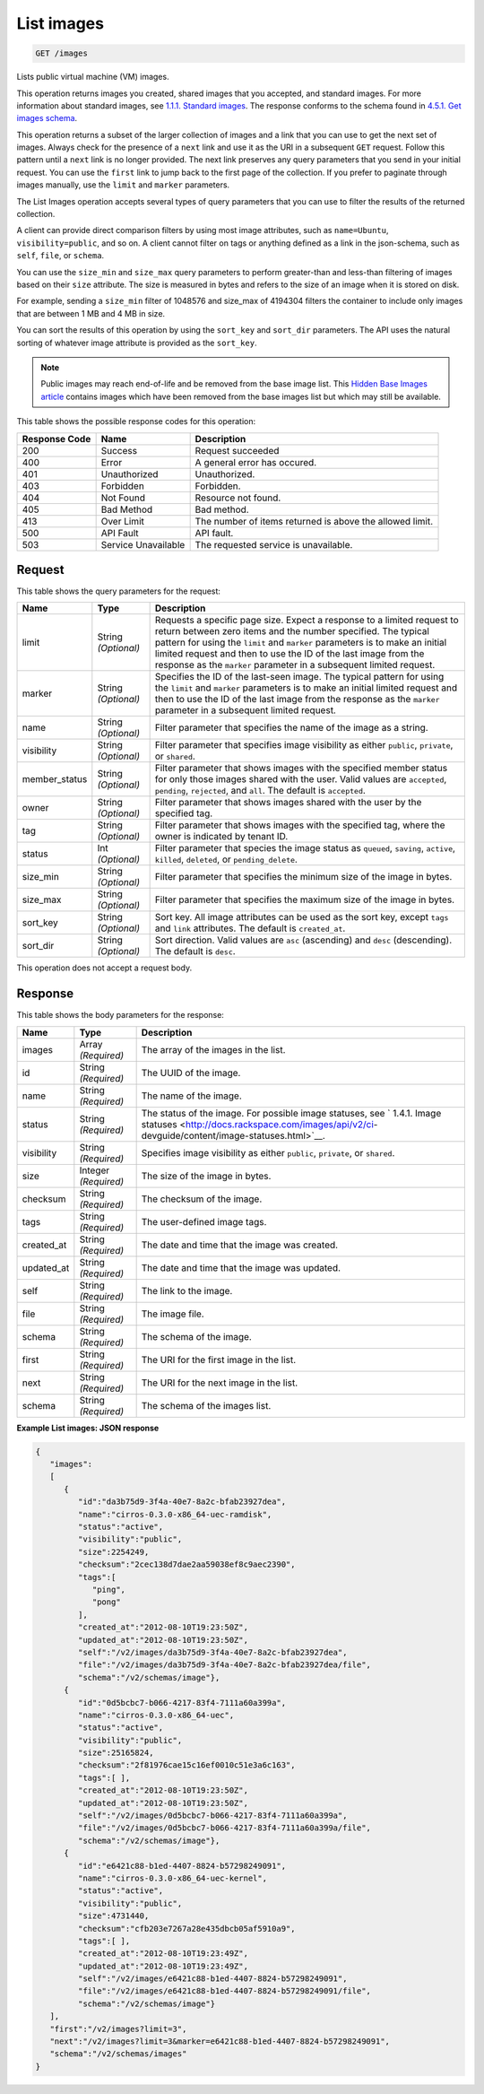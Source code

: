 
.. THIS OUTPUT IS GENERATED FROM THE WADL. DO NOT EDIT.

List images
^^^^^^^^^^^^^^^^^^^^^^^^^^^^^^^^^^^^^^^^^^^^^^^^^^^^^^^^^^^^^^^^^^^^^^^^^^^^^^^^

.. code::

    GET /images

Lists public virtual machine (VM) images.

This operation returns images you created, shared images that you accepted, and standard images. For more information about standard images, see `1.1.1. Standard images <http://docs.rackspace.com/images/api/v2/ci-devguide/content/what-and-why.html#std-images>`__. The response conforms to the schema found in `4.5.1. Get images schema <http://docs.rackspace.com/images/api/v2/ci-devguide/content/GET_getImagesSchema_schemas_images_Schema_Calls.html>`__.

This operation returns a subset of the larger collection of images and a link that you can use to get the next set of images. Always check for the presence of a ``next`` link and use it as the URI in a subsequent ``GET`` request. Follow this pattern until a ``next`` link is no longer provided. The next link preserves any query parameters that you send in your initial request. You can use the ``first`` link to jump back to the first page of the collection. If you prefer to paginate through images manually, use the ``limit`` and ``marker`` parameters. 

The List Images operation accepts several types of query parameters that you can use to filter the results of the returned collection. 

A client can provide direct comparison filters by using most image attributes, such as ``name=Ubuntu``, ``visibility=public``, and so on. A client cannot filter on tags or anything defined as a link in the json-schema, such as ``self``, ``file``, or ``schema``. 

You can use the ``size_min`` and ``size_max`` query parameters to perform greater-than and less-than filtering of images based on their ``size`` attribute. The size is measured in bytes and refers to the size of an image when it is stored on disk.

For example, sending a ``size_min`` filter of 1048576 and size_max of 4194304 filters the container to include only images that are between 1 MB and 4 MB in size.

You can sort the results of this operation by using the ``sort_key`` and ``sort_dir`` parameters. The API uses the natural sorting of whatever image attribute is provided as the ``sort_key``. 

.. note::
   Public images may reach end-of-life and be removed from the base image list. This `Hidden Base Images article <http://www.rackspace.com/knowledge_center/article/hidden-base-images>`__ contains images which have been removed from the base images list but which may still be available.
   
   



This table shows the possible response codes for this operation:


+--------------------------+-------------------------+-------------------------+
|Response Code             |Name                     |Description              |
+==========================+=========================+=========================+
|200                       |Success                  |Request succeeded        |
+--------------------------+-------------------------+-------------------------+
|400                       |Error                    |A general error has      |
|                          |                         |occured.                 |
+--------------------------+-------------------------+-------------------------+
|401                       |Unauthorized             |Unauthorized.            |
+--------------------------+-------------------------+-------------------------+
|403                       |Forbidden                |Forbidden.               |
+--------------------------+-------------------------+-------------------------+
|404                       |Not Found                |Resource not found.      |
+--------------------------+-------------------------+-------------------------+
|405                       |Bad Method               |Bad method.              |
+--------------------------+-------------------------+-------------------------+
|413                       |Over Limit               |The number of items      |
|                          |                         |returned is above the    |
|                          |                         |allowed limit.           |
+--------------------------+-------------------------+-------------------------+
|500                       |API Fault                |API fault.               |
+--------------------------+-------------------------+-------------------------+
|503                       |Service Unavailable      |The requested service is |
|                          |                         |unavailable.             |
+--------------------------+-------------------------+-------------------------+


Request
""""""""""""""""






This table shows the query parameters for the request:

+--------------------------+-------------------------+-------------------------+
|Name                      |Type                     |Description              |
+==========================+=========================+=========================+
|limit                     |String *(Optional)*      |Requests a specific page |
|                          |                         |size. Expect a response  |
|                          |                         |to a limited request to  |
|                          |                         |return between zero      |
|                          |                         |items and the number     |
|                          |                         |specified. The typical   |
|                          |                         |pattern for using the    |
|                          |                         |``limit`` and ``marker`` |
|                          |                         |parameters is to make an |
|                          |                         |initial limited request  |
|                          |                         |and then to use the ID   |
|                          |                         |of the last image from   |
|                          |                         |the response as the      |
|                          |                         |``marker`` parameter in  |
|                          |                         |a subsequent limited     |
|                          |                         |request.                 |
+--------------------------+-------------------------+-------------------------+
|marker                    |String *(Optional)*      |Specifies the ID of the  |
|                          |                         |last-seen image. The     |
|                          |                         |typical pattern for      |
|                          |                         |using the ``limit`` and  |
|                          |                         |``marker`` parameters is |
|                          |                         |to make an initial       |
|                          |                         |limited request and then |
|                          |                         |to use the ID of the     |
|                          |                         |last image from the      |
|                          |                         |response as the          |
|                          |                         |``marker`` parameter in  |
|                          |                         |a subsequent limited     |
|                          |                         |request.                 |
+--------------------------+-------------------------+-------------------------+
|name                      |String *(Optional)*      |Filter parameter that    |
|                          |                         |specifies the name of    |
|                          |                         |the image as a string.   |
+--------------------------+-------------------------+-------------------------+
|visibility                |String *(Optional)*      |Filter parameter that    |
|                          |                         |specifies image          |
|                          |                         |visibility as either     |
|                          |                         |``public``, ``private``, |
|                          |                         |or ``shared``.           |
+--------------------------+-------------------------+-------------------------+
|member_status             |String *(Optional)*      |Filter parameter that    |
|                          |                         |shows images with the    |
|                          |                         |specified member status  |
|                          |                         |for only those images    |
|                          |                         |shared with the user.    |
|                          |                         |Valid values are         |
|                          |                         |``accepted``,            |
|                          |                         |``pending``,             |
|                          |                         |``rejected``, and        |
|                          |                         |``all``. The default is  |
|                          |                         |``accepted``.            |
+--------------------------+-------------------------+-------------------------+
|owner                     |String *(Optional)*      |Filter parameter that    |
|                          |                         |shows images shared with |
|                          |                         |the user by the          |
|                          |                         |specified tag.           |
+--------------------------+-------------------------+-------------------------+
|tag                       |String *(Optional)*      |Filter parameter that    |
|                          |                         |shows images with the    |
|                          |                         |specified tag, where the |
|                          |                         |owner is indicated by    |
|                          |                         |tenant ID.               |
+--------------------------+-------------------------+-------------------------+
|status                    |Int *(Optional)*         |Filter parameter that    |
|                          |                         |species the image status |
|                          |                         |as ``queued``,           |
|                          |                         |``saving``, ``active``,  |
|                          |                         |``killed``, ``deleted``, |
|                          |                         |or ``pending_delete``.   |
+--------------------------+-------------------------+-------------------------+
|size_min                  |String *(Optional)*      |Filter parameter that    |
|                          |                         |specifies the minimum    |
|                          |                         |size of the image in     |
|                          |                         |bytes.                   |
+--------------------------+-------------------------+-------------------------+
|size_max                  |String *(Optional)*      |Filter parameter that    |
|                          |                         |specifies the maximum    |
|                          |                         |size of the image in     |
|                          |                         |bytes.                   |
+--------------------------+-------------------------+-------------------------+
|sort_key                  |String *(Optional)*      |Sort key. All image      |
|                          |                         |attributes can be used   |
|                          |                         |as the sort key, except  |
|                          |                         |``tags`` and ``link``    |
|                          |                         |attributes. The default  |
|                          |                         |is ``created_at``.       |
+--------------------------+-------------------------+-------------------------+
|sort_dir                  |String *(Optional)*      |Sort direction. Valid    |
|                          |                         |values are ``asc``       |
|                          |                         |(ascending) and ``desc`` |
|                          |                         |(descending). The        |
|                          |                         |default is ``desc``.     |
+--------------------------+-------------------------+-------------------------+




This operation does not accept a request body.




Response
""""""""""""""""




This table shows the body parameters for the response:

+----------------+---------------+---------------------------------------------+
|Name            |Type           |Description                                  |
+================+===============+=============================================+
|images          |Array          |The array of the images in the list.         |
|                |*(Required)*   |                                             |
+----------------+---------------+---------------------------------------------+
|id              |String         |The UUID of the image.                       |
|                |*(Required)*   |                                             |
+----------------+---------------+---------------------------------------------+
|name            |String         |The name of the image.                       |
|                |*(Required)*   |                                             |
+----------------+---------------+---------------------------------------------+
|status          |String         |The status of the image. For possible image  |
|                |*(Required)*   |statuses, see ` 1.4.1. Image statuses        |
|                |               |<http://docs.rackspace.com/images/api/v2/ci- |
|                |               |devguide/content/image-statuses.html>`__.    |
+----------------+---------------+---------------------------------------------+
|visibility      |String         |Specifies image visibility as either         |
|                |*(Required)*   |``public``, ``private``, or ``shared``.      |
+----------------+---------------+---------------------------------------------+
|size            |Integer        |The size of the image in bytes.              |
|                |*(Required)*   |                                             |
+----------------+---------------+---------------------------------------------+
|checksum        |String         |The checksum of the image.                   |
|                |*(Required)*   |                                             |
+----------------+---------------+---------------------------------------------+
|tags            |String         |The user-defined image tags.                 |
|                |*(Required)*   |                                             |
+----------------+---------------+---------------------------------------------+
|created_at      |String         |The date and time that the image was created.|
|                |*(Required)*   |                                             |
+----------------+---------------+---------------------------------------------+
|updated_at      |String         |The date and time that the image was updated.|
|                |*(Required)*   |                                             |
+----------------+---------------+---------------------------------------------+
|self            |String         |The link to the image.                       |
|                |*(Required)*   |                                             |
+----------------+---------------+---------------------------------------------+
|file            |String         |The image file.                              |
|                |*(Required)*   |                                             |
+----------------+---------------+---------------------------------------------+
|schema          |String         |The schema of the image.                     |
|                |*(Required)*   |                                             |
+----------------+---------------+---------------------------------------------+
|first           |String         |The URI for the first image in the list.     |
|                |*(Required)*   |                                             |
+----------------+---------------+---------------------------------------------+
|next            |String         |The URI for the next image in the list.      |
|                |*(Required)*   |                                             |
+----------------+---------------+---------------------------------------------+
|schema          |String         |The schema of the images list.               |
|                |*(Required)*   |                                             |
+----------------+---------------+---------------------------------------------+





**Example List images: JSON response**


.. code::

    {
       "images":
       [
          {
             "id":"da3b75d9-3f4a-40e7-8a2c-bfab23927dea",
             "name":"cirros-0.3.0-x86_64-uec-ramdisk",
             "status":"active",
             "visibility":"public",
             "size":2254249,
             "checksum":"2cec138d7dae2aa59038ef8c9aec2390",
             "tags":[
                "ping",
                "pong"
             ],
             "created_at":"2012-08-10T19:23:50Z",
             "updated_at":"2012-08-10T19:23:50Z",
             "self":"/v2/images/da3b75d9-3f4a-40e7-8a2c-bfab23927dea",
             "file":"/v2/images/da3b75d9-3f4a-40e7-8a2c-bfab23927dea/file",
             "schema":"/v2/schemas/image"},
          {
             "id":"0d5bcbc7-b066-4217-83f4-7111a60a399a",
             "name":"cirros-0.3.0-x86_64-uec",
             "status":"active",
             "visibility":"public",
             "size":25165824,
             "checksum":"2f81976cae15c16ef0010c51e3a6c163",
             "tags":[ ],
             "created_at":"2012-08-10T19:23:50Z",
             "updated_at":"2012-08-10T19:23:50Z",
             "self":"/v2/images/0d5bcbc7-b066-4217-83f4-7111a60a399a",
             "file":"/v2/images/0d5bcbc7-b066-4217-83f4-7111a60a399a/file",
             "schema":"/v2/schemas/image"},
          {
             "id":"e6421c88-b1ed-4407-8824-b57298249091",
             "name":"cirros-0.3.0-x86_64-uec-kernel",
             "status":"active",
             "visibility":"public",
             "size":4731440,
             "checksum":"cfb203e7267a28e435dbcb05af5910a9",
             "tags":[ ],
             "created_at":"2012-08-10T19:23:49Z",
             "updated_at":"2012-08-10T19:23:49Z",
             "self":"/v2/images/e6421c88-b1ed-4407-8824-b57298249091",
             "file":"/v2/images/e6421c88-b1ed-4407-8824-b57298249091/file",
             "schema":"/v2/schemas/image"}
       ],
       "first":"/v2/images?limit=3",
       "next":"/v2/images?limit=3&marker=e6421c88-b1ed-4407-8824-b57298249091",
       "schema":"/v2/schemas/images"
    }
    


